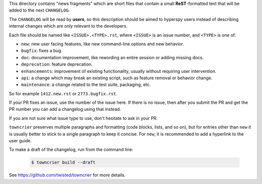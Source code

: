 This directory contains "news fragments" which are short files that contain a small **ReST**-formatted
text that will be added to the next ``CHANGELOG``.

The ``CHANGELOG`` will be read by **users**, so this description should be aimed to hyperspy users
instead of describing internal changes which are only relevant to the developers.

Each file should be named like ``<ISSUE>.<TYPE>.rst``, where
``<ISSUE>`` is an issue number, and ``<TYPE>`` is one of:

* ``new``: new user facing features, like new command-line options and new behavior.
* ``bugfix``: fixes a bug.
* ``doc``: documentation improvement, like rewording an entire session or adding missing docs.
* ``deprecation``: feature deprecation.
* ``enhancements``: improvement of existing functionality, usually without requiring user intervention.
* ``api``: a change which may break an existing script, such as feature removal or behavior change.
* ``maintenance``: a change related to the test suite, packaging, etc.

So for example ``1412.new.rst`` or ``2773.bugfix.rst``.

If your PR fixes an issue, use the number of the issue here. If there is no issue,
then after you submit the PR and get the PR number you can add a
changelog using that instead.

If you are not sure what issue type to use, don't hesitate to ask in your PR.

``towncrier`` preserves multiple paragraphs and formatting (code blocks, lists, and so on), but for entries
other than ``new`` it is usually better to stick to a single paragraph to keep it concise. For ``new``,
it is recommended to add a hyperlink to the user guide.

To make a draft of the changelog, run from the command line:

   .. code-block:: bash

       $ towncrier build --draft

See https://github.com/twisted/towncrier for more details.
